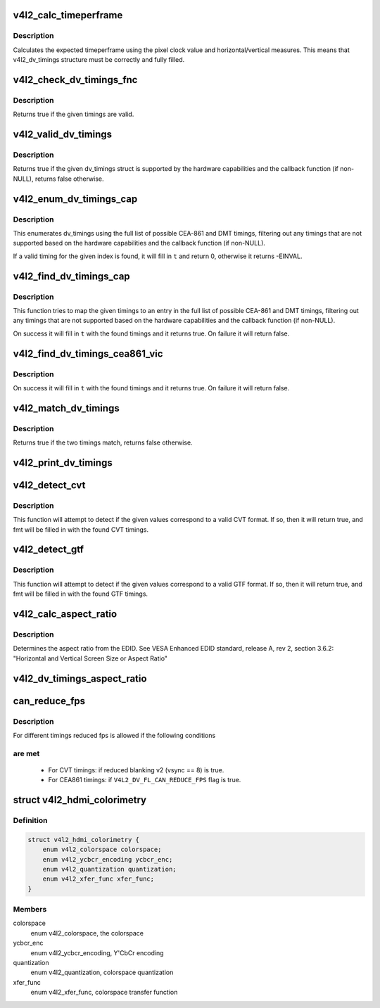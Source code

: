 .. -*- coding: utf-8; mode: rst -*-
.. src-file: include/media/v4l2-dv-timings.h

.. _`v4l2_calc_timeperframe`:

v4l2_calc_timeperframe
======================

.. c:function:: struct v4l2_fract v4l2_calc_timeperframe(const struct v4l2_dv_timings *t)

    helper function to calculate timeperframe based v4l2_dv_timings fields.

    :param t:
        Timings for the video mode.
    :type t: const struct v4l2_dv_timings \*

.. _`v4l2_calc_timeperframe.description`:

Description
-----------

Calculates the expected timeperframe using the pixel clock value and
horizontal/vertical measures. This means that v4l2_dv_timings structure
must be correctly and fully filled.

.. _`v4l2_check_dv_timings_fnc`:

v4l2_check_dv_timings_fnc
=========================

.. c:function:: bool v4l2_check_dv_timings_fnc(const struct v4l2_dv_timings *t, void *handle)

    timings check callback

    :param t:
        the v4l2_dv_timings struct.
    :type t: const struct v4l2_dv_timings \*

    :param handle:
        a handle from the driver.
    :type handle: void \*

.. _`v4l2_check_dv_timings_fnc.description`:

Description
-----------

Returns true if the given timings are valid.

.. _`v4l2_valid_dv_timings`:

v4l2_valid_dv_timings
=====================

.. c:function:: bool v4l2_valid_dv_timings(const struct v4l2_dv_timings *t, const struct v4l2_dv_timings_cap *cap, v4l2_check_dv_timings_fnc fnc, void *fnc_handle)

    are these timings valid?

    :param t:
        the v4l2_dv_timings struct.
    :type t: const struct v4l2_dv_timings \*

    :param cap:
        the v4l2_dv_timings_cap capabilities.
    :type cap: const struct v4l2_dv_timings_cap \*

    :param fnc:
        callback to check if this timing is OK. May be NULL.
    :type fnc: v4l2_check_dv_timings_fnc

    :param fnc_handle:
        a handle that is passed on to \ ``fnc``\ .
    :type fnc_handle: void \*

.. _`v4l2_valid_dv_timings.description`:

Description
-----------

Returns true if the given dv_timings struct is supported by the
hardware capabilities and the callback function (if non-NULL), returns
false otherwise.

.. _`v4l2_enum_dv_timings_cap`:

v4l2_enum_dv_timings_cap
========================

.. c:function:: int v4l2_enum_dv_timings_cap(struct v4l2_enum_dv_timings *t, const struct v4l2_dv_timings_cap *cap, v4l2_check_dv_timings_fnc fnc, void *fnc_handle)

    Helper function to enumerate possible DV timings based on capabilities

    :param t:
        the v4l2_enum_dv_timings struct.
    :type t: struct v4l2_enum_dv_timings \*

    :param cap:
        the v4l2_dv_timings_cap capabilities.
    :type cap: const struct v4l2_dv_timings_cap \*

    :param fnc:
        callback to check if this timing is OK. May be NULL.
    :type fnc: v4l2_check_dv_timings_fnc

    :param fnc_handle:
        a handle that is passed on to \ ``fnc``\ .
    :type fnc_handle: void \*

.. _`v4l2_enum_dv_timings_cap.description`:

Description
-----------

This enumerates dv_timings using the full list of possible CEA-861 and DMT
timings, filtering out any timings that are not supported based on the
hardware capabilities and the callback function (if non-NULL).

If a valid timing for the given index is found, it will fill in \ ``t``\  and
return 0, otherwise it returns -EINVAL.

.. _`v4l2_find_dv_timings_cap`:

v4l2_find_dv_timings_cap
========================

.. c:function:: bool v4l2_find_dv_timings_cap(struct v4l2_dv_timings *t, const struct v4l2_dv_timings_cap *cap, unsigned pclock_delta, v4l2_check_dv_timings_fnc fnc, void *fnc_handle)

    Find the closest timings struct

    :param t:
        the v4l2_enum_dv_timings struct.
    :type t: struct v4l2_dv_timings \*

    :param cap:
        the v4l2_dv_timings_cap capabilities.
    :type cap: const struct v4l2_dv_timings_cap \*

    :param pclock_delta:
        maximum delta between t->pixelclock and the timing struct
        under consideration.
    :type pclock_delta: unsigned

    :param fnc:
        callback to check if a given timings struct is OK. May be NULL.
    :type fnc: v4l2_check_dv_timings_fnc

    :param fnc_handle:
        a handle that is passed on to \ ``fnc``\ .
    :type fnc_handle: void \*

.. _`v4l2_find_dv_timings_cap.description`:

Description
-----------

This function tries to map the given timings to an entry in the
full list of possible CEA-861 and DMT timings, filtering out any timings
that are not supported based on the hardware capabilities and the callback
function (if non-NULL).

On success it will fill in \ ``t``\  with the found timings and it returns true.
On failure it will return false.

.. _`v4l2_find_dv_timings_cea861_vic`:

v4l2_find_dv_timings_cea861_vic
===============================

.. c:function:: bool v4l2_find_dv_timings_cea861_vic(struct v4l2_dv_timings *t, u8 vic)

    find timings based on CEA-861 VIC

    :param t:
        the timings data.
    :type t: struct v4l2_dv_timings \*

    :param vic:
        CEA-861 VIC code
    :type vic: u8

.. _`v4l2_find_dv_timings_cea861_vic.description`:

Description
-----------

On success it will fill in \ ``t``\  with the found timings and it returns true.
On failure it will return false.

.. _`v4l2_match_dv_timings`:

v4l2_match_dv_timings
=====================

.. c:function:: bool v4l2_match_dv_timings(const struct v4l2_dv_timings *measured, const struct v4l2_dv_timings *standard, unsigned pclock_delta, bool match_reduced_fps)

    do two timings match?

    :param measured:
        the measured timings data.
    :type measured: const struct v4l2_dv_timings \*

    :param standard:
        the timings according to the standard.
    :type standard: const struct v4l2_dv_timings \*

    :param pclock_delta:
        maximum delta in Hz between standard->pixelclock and
        the measured timings.
    :type pclock_delta: unsigned

    :param match_reduced_fps:
        if true, then fail if V4L2_DV_FL_REDUCED_FPS does not
        match.
    :type match_reduced_fps: bool

.. _`v4l2_match_dv_timings.description`:

Description
-----------

Returns true if the two timings match, returns false otherwise.

.. _`v4l2_print_dv_timings`:

v4l2_print_dv_timings
=====================

.. c:function:: void v4l2_print_dv_timings(const char *dev_prefix, const char *prefix, const struct v4l2_dv_timings *t, bool detailed)

    log the contents of a dv_timings struct

    :param dev_prefix:
        device prefix for each log line.
    :type dev_prefix: const char \*

    :param prefix:
        additional prefix for each log line, may be NULL.
    :type prefix: const char \*

    :param t:
        the timings data.
    :type t: const struct v4l2_dv_timings \*

    :param detailed:
        if true, give a detailed log.
    :type detailed: bool

.. _`v4l2_detect_cvt`:

v4l2_detect_cvt
===============

.. c:function:: bool v4l2_detect_cvt(unsigned frame_height, unsigned hfreq, unsigned vsync, unsigned active_width, u32 polarities, bool interlaced, struct v4l2_dv_timings *fmt)

    detect if the given timings follow the CVT standard

    :param frame_height:
        the total height of the frame (including blanking) in lines.
    :type frame_height: unsigned

    :param hfreq:
        the horizontal frequency in Hz.
    :type hfreq: unsigned

    :param vsync:
        the height of the vertical sync in lines.
    :type vsync: unsigned

    :param active_width:
        active width of image (does not include blanking). This
        information is needed only in case of version 2 of reduced blanking.
        In other cases, this parameter does not have any effect on timings.
    :type active_width: unsigned

    :param polarities:
        the horizontal and vertical polarities (same as struct
        v4l2_bt_timings polarities).
    :type polarities: u32

    :param interlaced:
        if this flag is true, it indicates interlaced format
    :type interlaced: bool

    :param fmt:
        the resulting timings.
    :type fmt: struct v4l2_dv_timings \*

.. _`v4l2_detect_cvt.description`:

Description
-----------

This function will attempt to detect if the given values correspond to a
valid CVT format. If so, then it will return true, and fmt will be filled
in with the found CVT timings.

.. _`v4l2_detect_gtf`:

v4l2_detect_gtf
===============

.. c:function:: bool v4l2_detect_gtf(unsigned frame_height, unsigned hfreq, unsigned vsync, u32 polarities, bool interlaced, struct v4l2_fract aspect, struct v4l2_dv_timings *fmt)

    detect if the given timings follow the GTF standard

    :param frame_height:
        the total height of the frame (including blanking) in lines.
    :type frame_height: unsigned

    :param hfreq:
        the horizontal frequency in Hz.
    :type hfreq: unsigned

    :param vsync:
        the height of the vertical sync in lines.
    :type vsync: unsigned

    :param polarities:
        the horizontal and vertical polarities (same as struct
        v4l2_bt_timings polarities).
    :type polarities: u32

    :param interlaced:
        if this flag is true, it indicates interlaced format
    :type interlaced: bool

    :param aspect:
        preferred aspect ratio. GTF has no method of determining the
        aspect ratio in order to derive the image width from the
        image height, so it has to be passed explicitly. Usually
        the native screen aspect ratio is used for this. If it
        is not filled in correctly, then 16:9 will be assumed.
    :type aspect: struct v4l2_fract

    :param fmt:
        the resulting timings.
    :type fmt: struct v4l2_dv_timings \*

.. _`v4l2_detect_gtf.description`:

Description
-----------

This function will attempt to detect if the given values correspond to a
valid GTF format. If so, then it will return true, and fmt will be filled
in with the found GTF timings.

.. _`v4l2_calc_aspect_ratio`:

v4l2_calc_aspect_ratio
======================

.. c:function:: struct v4l2_fract v4l2_calc_aspect_ratio(u8 hor_landscape, u8 vert_portrait)

    calculate the aspect ratio based on bytes 0x15 and 0x16 from the EDID.

    :param hor_landscape:
        byte 0x15 from the EDID.
    :type hor_landscape: u8

    :param vert_portrait:
        byte 0x16 from the EDID.
    :type vert_portrait: u8

.. _`v4l2_calc_aspect_ratio.description`:

Description
-----------

Determines the aspect ratio from the EDID.
See VESA Enhanced EDID standard, release A, rev 2, section 3.6.2:
"Horizontal and Vertical Screen Size or Aspect Ratio"

.. _`v4l2_dv_timings_aspect_ratio`:

v4l2_dv_timings_aspect_ratio
============================

.. c:function:: struct v4l2_fract v4l2_dv_timings_aspect_ratio(const struct v4l2_dv_timings *t)

    calculate the aspect ratio based on the v4l2_dv_timings information.

    :param t:
        the timings data.
    :type t: const struct v4l2_dv_timings \*

.. _`can_reduce_fps`:

can_reduce_fps
==============

.. c:function:: bool can_reduce_fps(struct v4l2_bt_timings *bt)

    check if conditions for reduced fps are true.

    :param bt:
        v4l2 timing structure
    :type bt: struct v4l2_bt_timings \*

.. _`can_reduce_fps.description`:

Description
-----------

For different timings reduced fps is allowed if the following conditions

.. _`can_reduce_fps.are-met`:

are met
-------


  - For CVT timings: if reduced blanking v2 (vsync == 8) is true.
  - For CEA861 timings: if \ ``V4L2_DV_FL_CAN_REDUCE_FPS``\  flag is true.

.. _`v4l2_hdmi_colorimetry`:

struct v4l2_hdmi_colorimetry
============================

.. c:type:: struct v4l2_hdmi_colorimetry

    describes the HDMI colorimetry information

.. _`v4l2_hdmi_colorimetry.definition`:

Definition
----------

.. code-block:: c

    struct v4l2_hdmi_colorimetry {
        enum v4l2_colorspace colorspace;
        enum v4l2_ycbcr_encoding ycbcr_enc;
        enum v4l2_quantization quantization;
        enum v4l2_xfer_func xfer_func;
    }

.. _`v4l2_hdmi_colorimetry.members`:

Members
-------

colorspace
    enum v4l2_colorspace, the colorspace

ycbcr_enc
    enum v4l2_ycbcr_encoding, Y'CbCr encoding

quantization
    enum v4l2_quantization, colorspace quantization

xfer_func
    enum v4l2_xfer_func, colorspace transfer function

.. This file was automatic generated / don't edit.

